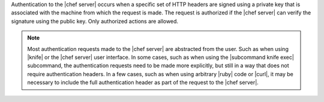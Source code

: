 .. The contents of this file are included in multiple topics.
.. This file should not be changed in a way that hinders its ability to appear in multiple documentation sets.

Authentication to the |chef server| occurs when a specific set of HTTP headers are signed using a private key that is associated with the machine from which the request is made. The request is authorized if the |chef server| can verify the signature using the public key. Only authorized actions are allowed.

.. note:: Most authentication requests made to the |chef server| are abstracted from the user. Such as when using |knife| or the |chef server| user interface. In some cases, such as when using the |subcommand knife exec| subcommand, the authentication requests need to be made more explicitly, but still in a way that does not require authentication headers. In a few cases, such as when using arbitrary |ruby| code or |curl|, it may be necessary to include the full authentication header as part of the request to the |chef server|.